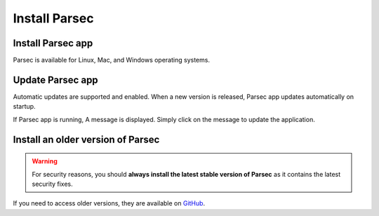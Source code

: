.. Parsec Cloud (https://parsec.cloud) Copyright (c) BUSL-1.1 2016-present Scille SAS

.. _doc_userguide_install_parsec:


Install Parsec
==============


Install Parsec app
------------------

Parsec is available for Linux, Mac, and Windows operating systems.

.. tabs::

   .. group-tab:: Windows

      1. Download the latest stable version of the Windows installer:

      .. image:: screens/download-parsec.png
          :align: center
          :alt: download parsec
          :target: `Download Parsec`_

      2. Start the ``.exe`` and follow the instructions to install Parsec.

   .. group-tab:: Linux (AppImage)

      1. Download the latest stable version of the **AppImage** file:

      .. image:: screens/download-parsec.png
          :align: center
          :alt: download parsec
          :target: `Download Parsec`_

      2. Make the ``.AppImage`` file executable

        - Right-click/Properties/Allow executing file as program
        - Or use the `chmod` command:

          .. code-block:: shell

              chmod u+x Parsec.AppImage

      3. Run it (double-click on the ``.AppImage`` file)

   .. group-tab:: Linux (snap)

      Parsec is available on the `Snap Store <https://snapcraft.io/parsec/>`_:

      .. raw:: html

        <iframe src="https://snapcraft.io/parsec/embedded?button=black" frameborder="0" width="100%" height="375px" style="border: 1px solid #CCC; border-radius: 2px; padding: 1px 2px 3px 4px; margin-bottom: 1em;"></iframe>

      You can install Parsec from the command line:

      .. code-block:: shell

        sudo snap install parsec --classic --channel=v3

      If you are familiar with Snap, you may notice that Parsec is provided in *classic* mode (i.e. without sandbox). This is required because Parsec needs `Fuse <https://en.wikipedia.org/wiki/Filesystem_in_Userspace>`_ to mount your data as a virtual directory, which is not allowed by the Snap sandbox.

      .. note::

          In order to install multiple versions of Parsec, you first need to enable `parallel instances <https://snapcraft.io/blog/parallel-installs-test-and-run-multiple-instances-of-snaps>`_:

          .. code-block:: shell

              snap set system experimental.parallel-instances=true

          Then, you can install v3.0 (provided you already have v2.17 installed), give it a specific name:

          .. code-block:: shell

              snap install parsec_v3 --classic --channel=v3

   .. group-tab:: macOS

      .. warning::

          Support for macOS is currently under development, some features are not fully implemented.

      1. Download the latest stable version of the **macOS installer**:

      .. image:: screens/download-parsec.png
          :align: center
          :alt: download parsec
          :target: `Download Parsec`_

      2. Start the ``.dmg`` installer and follow the instructions to install **Parsec app**.

      3. Install macFUSE (see below)

      .. note::

          Parsec requires `macFUSE <https://osxfuse.github.io/>`_ in order to provide a smooth integration with macOS and let you access your documents via Finder (macOS file manager).

      **Install macFUSE**

      This section describe how to install macFUSE.

      1. Get the latest version from the `macFUSE <https://osxfuse.github.io/>`_ website.

      .. image:: screens/macfuse_download.png
          :align: center
          :alt: macFUSE download screen

      2. Open the ``.dmg`` file and follow instructions to install.

        - If the opening fails, two options are available in `System Settings > Privacy and Security`: either check the `App Store and identified developers` box, or click `Open Anyway` if you don't want to change this setting, which will need to be done once to open the ``.dmg``, and possibly once more to start the installer.

        .. image:: screens/macfuse_current_allow.png
            :align: center
            :alt: macFUSE current allow screen

      3. Finally, reboot your Mac to complete the installation.

      .. note::

          On macOS 12 and older, if the installer fails to start, check the `App Store and identified developers` box in `System Preferences > Security & Privacy`:

          .. image:: screens/macfuse_previous_system_preferences.png
              :align: center
              :alt: macOS path to Security and Privacy

          .. image:: screens/macfuse_previous_allow_developer.png
              :align: center
              :alt: macOS previous allow identified developer

          To change this setting, click the lock first which will require admin rights.

          Once the installation is done, a `System Extension Updated` window will pop up. Click `Open Security Preferences`, and click the lock, then click `Allow`:

          .. image:: screens/macfuse_previous_system_extension.png
              :align: center
              :alt: Previous System Extension Updated window

          .. image:: screens/macfuse_previous_allow_extension.png
              :align: center
              :alt: macOS previous allow extension


Update Parsec app
-----------------

Automatic updates are supported and enabled. When a new version is released, Parsec app updates automatically on startup.

If Parsec app is running, A message is displayed. Simply click on the message to update the application.


Install an older version of Parsec
----------------------------------

.. warning::

    For security reasons, you should **always install the latest stable version of Parsec** as it contains the latest security fixes.

If you need to access older versions, they are available on `GitHub`_.

.. _Download Parsec: https://parsec.cloud/en/get-parsec
.. _GitHub: https://github.com/Scille/parsec/releases/latest
